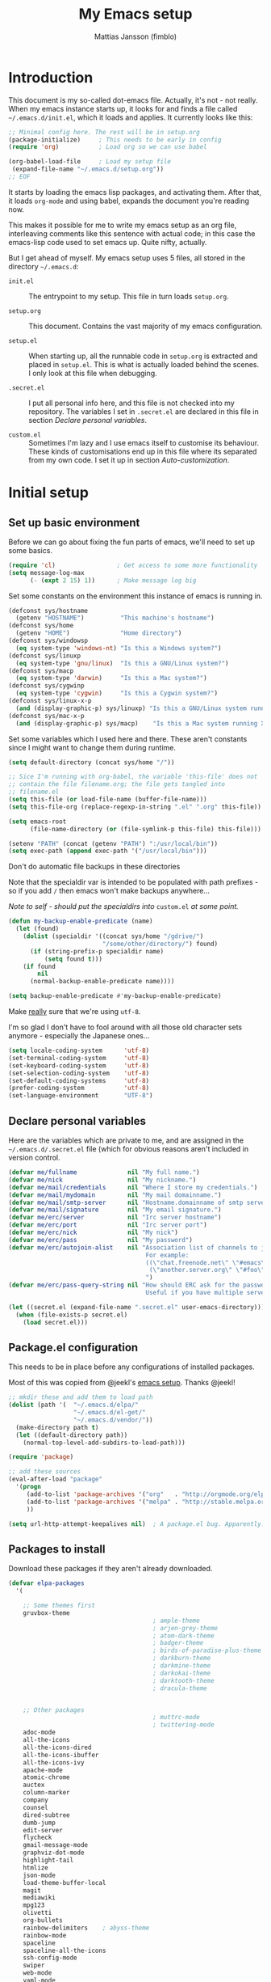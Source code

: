 #+TITLE:      My Emacs setup
#+AUTHOR:     Mattias Jansson (fimblo)
#+EMAIL:      fimblo@yanson.org
#+STARTUP:    fold

#+BEGIN_COMMENT
Not exported

To create a code block structure, C-c C-, will create the following
text and place the cursor after the first statement. Typing '<s'
followed by <tab> should do the same thing, but for some reason it
doesn't work right now.

  #+BEGIN_SRC
  
  #+END_SRC

#+END_COMMENT

* Introduction

This document is my so-called dot-emacs file. Actually, it's not -
not really. When my emacs instance starts up, it looks for and finds
a file called =~/.emacs.d/init.el=, which it loads and applies. It
currently looks like this:

#+BEGIN_SRC emacs-lisp
  ;; Minimal config here. The rest will be in setup.org
  (package-initialize)     ; This needs to be early in config
  (require 'org)           ; Load org so we can use babel

  (org-babel-load-file     ; Load my setup file
   (expand-file-name "~/.emacs.d/setup.org"))
  ;; EOF
#+END_SRC

It starts by loading the emacs lisp packages, and activating
them. After that, it loads =org-mode= and using babel, expands the
document you're reading now.

This makes it possible for me to write my emacs setup as an org
file, interleaving comments like this sentence with actual code; in
this case the emacs-lisp code used to set emacs up. Quite nifty,
actually.

But I get ahead of myself. My emacs setup uses 5 files, all stored
in the directory =~/.emacs.d=:

- =init.el= ::

  The entrypoint to my setup. This file in turn loads =setup.org=.

- =setup.org= ::

  This document. Contains the vast majority of my emacs configuration.

- =setup.el= ::

  When starting up, all the runnable code in =setup.org= is
  extracted and placed in =setup.el=. This is what is actually
  loaded behind the scenes. I only look at this file when debugging.

- =.secret.el= ::

  I put all personal info here, and this file is not checked into my
  repository. The variables I set in =.secret.el= are declared in
  this file in section [[Declare personal variables]].

- =custom.el= ::

  Sometimes I'm lazy and I use emacs itself to customise its
  behaviour. These kinds of customisations end up in this file where
  its separated from my own code. I set it up in section
  [[Auto-customization]].

* Initial setup
** Set up basic environment

Before we can go about fixing the fun parts of emacs, we'll need to
set up some basics.

#+BEGIN_SRC emacs-lisp
  (require 'cl)                 ; Get access to some more functionality
  (setq message-log-max
        (- (expt 2 15) 1))      ; Make message log big
#+END_SRC

Set some constants on the environment this instance of emacs is
running in.

#+BEGIN_SRC emacs-lisp
  (defconst sys/hostname
    (getenv "HOSTNAME")          "This machine's hostname")
  (defconst sys/home
    (getenv "HOME")              "Home directory")
  (defconst sys/windowsp
    (eq system-type 'windows-nt) "Is this a Windows system?")
  (defconst sys/linuxp
    (eq system-type 'gnu/linux)  "Is this a GNU/Linux system?")
  (defconst sys/macp
    (eq system-type 'darwin)     "Is this a Mac system?")
  (defconst sys/cygwinp
    (eq system-type 'cygwin)     "Is this a Cygwin system?")
  (defconst sys/linux-x-p
    (and (display-graphic-p) sys/linuxp) "Is this a GNU/Linux system running X?")
  (defconst sys/mac-x-p
    (and (display-graphic-p) sys/macp)    "Is this a Mac system running X?")
#+END_SRC

Set some variables which I used here and there. These aren't
constants since I might want to change them during runtime.

#+BEGIN_SRC emacs-lisp
  (setq default-directory (concat sys/home "/"))

  ;; Sice I'm running with org-babel, the variable 'this-file' does not
  ;; contain the file filename.org; the file gets tangled into
  ;; filename.el
  (setq this-file (or load-file-name (buffer-file-name)))
  (setq this-file-org (replace-regexp-in-string ".el" ".org" this-file))

  (setq emacs-root
        (file-name-directory (or (file-symlink-p this-file) this-file)))

  (setenv "PATH" (concat (getenv "PATH") ":/usr/local/bin"))
  (setq exec-path (append exec-path '("/usr/local/bin")))
#+END_SRC

Don't do automatic file backups in these directories

Note that the specialdir var is intended to be populated with path
prefixes - so if you add =/= then emacs won't make backups
anywhere...

/Note to self - should put the specialdirs into/ =custom.el= /at some point./

#+BEGIN_SRC emacs-lisp
  (defun my-backup-enable-predicate (name)
    (let (found)
      (dolist (specialdir '((concat sys/home "/gdrive/")
                            "/some/other/directory/") found)
        (if (string-prefix-p specialdir name)
            (setq found t)))
      (if found
          nil
        (normal-backup-enable-predicate name))))

  (setq backup-enable-predicate #'my-backup-enable-predicate)
#+END_SRC

Make _really_ sure that we're using =utf-8=.

I'm so glad I don't have to fool around with all those old
character sets anymore - especially the Japanese ones...

#+BEGIN_SRC emacs-lisp
  (setq locale-coding-system      'utf-8)
  (set-terminal-coding-system     'utf-8)
  (set-keyboard-coding-system     'utf-8)
  (set-selection-coding-system    'utf-8)
  (set-default-coding-systems     'utf-8)
  (prefer-coding-system           'utf-8)
  (set-language-environment       "UTF-8")
#+END_SRC

** Declare personal variables

Here are the variables which are private to me, and are assigned in
the =~/.emacs.d/.secret.el= file (which for obvious reasons aren't
included in version control.

#+BEGIN_SRC emacs-lisp
  (defvar me/fullname              nil "My full name.")
  (defvar me/nick                  nil "My nickname.")
  (defvar me/mail/credentials      nil "Where I store my credentials.")
  (defvar me/mail/mydomain         nil "My mail domainname.")
  (defvar me/mail/smtp-server      nil "Hostname.domainname of smtp server.")
  (defvar me/mail/signature        nil "My email signature.")
  (defvar me/erc/server            nil "Irc server hostname")
  (defvar me/erc/port              nil "Irc server port")
  (defvar me/erc/nick              nil "My nick")
  (defvar me/erc/pass              nil "My password")
  (defvar me/erc/autojoin-alist    nil "Association list of channels to join.
                                        For example:
                                        ((\"chat.freenode.net\" \"#emacs\" \"#cooking\")
                                         (\"another.server.org\" \"#foo\" \"#bar\" \"#baz\"))
                                        ")
  (defvar me/erc/pass-query-string nil "How should ERC ask for the password?
                                        Useful if you have multiple servers to connect to.")

  (let ((secret.el (expand-file-name ".secret.el" user-emacs-directory)))
    (when (file-exists-p secret.el)
      (load secret.el)))
#+END_SRC

** Package.el configuration

This needs to be in place before any configurations of installed packages.

Most of this was copied from @jeekl's [[https://github.com/jeekl/dotfiles/blob/master/emacs.d/emacs.org][emacs setup]]. Thanks @jeekl!

#+BEGIN_SRC emacs-lisp
  ;; mkdir these and add them to load path
  (dolist (path '(  "~/.emacs.d/elpa/"
                    "~/.emacs.d/el-get/"
                    "~/.emacs.d/vendor/"))
    (make-directory path t)
    (let ((default-directory path))
      (normal-top-level-add-subdirs-to-load-path)))

  (require 'package)

  ;; add these sources
  (eval-after-load "package"
    '(progn
       (add-to-list 'package-archives '("org"   . "http://orgmode.org/elpa/"))
       (add-to-list 'package-archives '("melpa" . "http://stable.melpa.org/packages/"))
       ))

  (setq url-http-attempt-keepalives nil)  ; A package.el bug. Apparently.
#+END_SRC

** Packages to install

Download these packages if they aren't already downloaded.

#+BEGIN_SRC emacs-lisp
  (defvar elpa-packages
    '(

      ;; Some themes first
      gruvbox-theme
                                          ; ample-theme
                                          ; arjen-grey-theme
                                          ; atom-dark-theme
                                          ; badger-theme
                                          ; birds-of-paradise-plus-theme
                                          ; darkburn-theme
                                          ; darkmine-theme
                                          ; darkokai-theme
                                          ; darktooth-theme
                                          ; dracula-theme


      ;; Other packages
                                          ; muttrc-mode
                                          ; twittering-mode
      adoc-mode
      all-the-icons
      all-the-icons-dired
      all-the-icons-ibuffer
      all-the-icons-ivy
      apache-mode
      atomic-chrome
      auctex
      column-marker
      company
      counsel
      dired-subtree
      dumb-jump
      edit-server
      flycheck
      gmail-message-mode
      graphviz-dot-mode
      highlight-tail
      htmlize
      json-mode
      load-theme-buffer-local
      magit
      mediawiki
      mpg123
      olivetti
      org-bullets
      rainbow-delimiters    ; abyss-theme
      rainbow-mode
      spaceline
      spaceline-all-the-icons
      ssh-config-mode
      swiper
      web-mode
      yaml-mode
      )
    "These packages are installed if necessary."
    )

  (if (not package-archive-contents)
      (package-refresh-contents))

  (dolist (pkg elpa-packages)
    (when (and (not (package-installed-p pkg))
               (assoc pkg package-archive-contents))
      (package-install pkg)))

  (defun package-list-unaccounted-packages ()
    "Like `package-list-packages', but shows only the packages that
    are installed and are not in `elpa-packages'.  Useful for
    cleaning out unwanted packages."
    (interactive)
    (package-show-package-list
     (remove-if-not (lambda (x) (and (not (memq x elpa-packages))
                                     (not (package-built-in-p x))
                                     (package-installed-p x)))
                    (mapcar 'car package-archive-contents))))
#+END_SRC

** Stand-alone elisp things to load

Sometimes, the emacs modules aren't available on melpa, but I have the
source file. When this happens, I place it in my =elisp/= folder. All
=.el= files are loaded on startup.

#+begin_src emacs-lisp
  (defun load-directory (dir)
    (let ((load-it (lambda (f)
                     (load-file (concat (file-name-as-directory dir) f)))
                   ))
      (mapc load-it (directory-files dir nil "\\.el$"))))
  (load-directory (concat emacs-root "/elisp/"))
#+end_src

** Auto-customization

Move all customization stuff to another file.

#+BEGIN_SRC emacs-lisp
  (setq custom-file "~/.emacs.d/custom.el")
  (load custom-file 'noerror)
#+END_SRC

** Emacs server

The emacs server is useful if you use emacs for many things, and
you want each session to share buffers and state. Startup time is
minimal too.

#+BEGIN_SRC emacs-lisp
  (require 'server)
  (load "server")
  (unless (server-running-p) (server-start))
#+END_SRC

* UI

Setting up the User interface so that it works the way /I/ like it.

** Basic look and feel

Configuration basics.

#+BEGIN_SRC emacs-lisp
  (setq default-major-mode 'org-mode)     ; default mode is org-mode

  (setq fci-rule-column 80)               ; fill column
  (setq inhibit-startup-message t)        ; no startup message
  (setq initial-scratch-message nil)      ; no *scratch* message
  (setq line-number-mode t)               ; show line number
  (setq column-number-mode t)             ; show current column
  (global-font-lock-mode 1)               ; syntax highlightning ON
  (setq transient-mark-mode t)            ; turn on transient-mark-mode
  (setq indicate-buffer-boundaries t)     ; visually show end of buffer
  (setq-default indicate-empty-lines t)   ; be even more obvious about it
  (setq remove-help-window t)             ; kill completion-window when
                                          ; leaving minibuffer
  (setq insert-default-directory t)       ; get default dir in commands
  (setq enable-local-variables t)         ; enables local variables
  (setq compilation-window-height 10)     ; height of compilation window.
  (setq cursor-type 'bar)                 ; make cursor thin
  (tool-bar-mode -1)
  (menu-bar-mode -1)
  (if (boundp 'fringe-mode) (fringe-mode -1))
  (if (boundp 'scroll-bar-mode) (scroll-bar-mode -1))


  ;; Look and feel for all programming modes
  (add-hook 'prog-mode-hook
            (lambda ()
              (fringe-mode '(16 . 16))
              (linum-mode 1)              ; show line number in margin
              (hl-line-mode 1)            ; highlight the current line
              (show-paren-mode t)         ; show matching parens
              )
            )
#+END_SRC

** Changes in default behaviour upon user action

The first section above was how emacs presents things to me. This
section is how it reacts to some of my commands.

#+BEGIN_SRC emacs-lisp
  (setq case-fold-search t)              ; ignore case in searches
  (setq compilation-ask-about-save 0)    ; dont ask to save when compiling
  (setq apropos-do-all t)                ; show all funcs/vars in help
  (put 'downcase-region 'disabled nil)   ; allow downcase-region commands
  (put 'upcase-region 'disabled nil)     ; allow downcase-region commands

  (setq next-line-add-newlines t)        ; C-n at eob opens new lines.
  (setq scroll-step 1)                   ; Moving cursor down at bottom
                                          ; scrolls only a single line
#+END_SRC

Generally, I don't like programs asking me if I /really/ want to do
something I just told it to do. And if it must, I want that
interaction to be as non-intrusive as possible.

#+BEGIN_SRC emacs-lisp
  (defun my-dummy-ring-bell-function () nil)    ; replace beep with visible bell
  (setq ring-bell-function `my-dummy-ring-bell-function)

  (fset 'yes-or-no-p 'y-or-n-p)                 ; y or n instead of yes or no
  (setq confirm-nonexistent-file-or-buffer nil) ; just open new buffers
  (setq kill-buffer-query-functions             ; dont ask to kill live buffers
        (remq 'process-kill-buffer-query-function
              kill-buffer-query-functions))
  (put 'eval-expression 'disabled nil)          ; no confirm on eval-expression

#+END_SRC

** Mouse behaviour

Get the mouse to work in emacs instances running in a terminal, and
other mouse configuration.

#+BEGIN_SRC emacs-lisp
  (xterm-mouse-mode t)                  ; Support mouse in xterms
  (setq mouse-wheel-mode t)             ; support mouse wheel
  (setq mouse-wheel-follow-mouse t)     ; scrolls mouse pointer position, not pointer
#+END_SRC

** Time display

Get emacs to display time and date.

#+BEGIN_SRC emacs-lisp
  (display-time)
  (setq display-time-day-and-date t)
  (setq display-time-24hr-format t)
#+END_SRC

** Indentation

Generally, get emacs to indent in multiples of 2 or 4
spaces. Also - avoid inserting tabs.

#+BEGIN_SRC emacs-lisp
  (setq standard-indent 2)
  (setq-default indent-tabs-mode nil)
  (setq-default tab-width 4)
  (setq tab-width 4)
  (setq-default tab-stop-list
                (mapcar #'(lambda (x) (* x 4))
                        (cdr (reverse
                              (let (value)
                                (dotimes (number 32 value)
                                  (setq value (cons number value))))))))

  (setq perl-continued-brace-offset -2)
  (setq perl-continued-statement-offset 2)
  (setq perl-indent-level 2)
  (setq perl-label-offset -1)
  (setq sh-basic-offset 2)
  (setq sh-indentation 2)
#+END_SRC

** Colours, fonts and stuff

Apparently loading a theme using =load-theme= overlays the new
theme onto whatever was there before. This might be useful at
times, but I find it easier when I get exactly the theme I select.

Anyway, the advice function below makes =load-theme= behave the way I
like.

#+BEGIN_SRC emacs-lisp
  (defadvice load-theme (before clear-previous-themes activate)
    "Clear existing theme settings instead of layering them"
    (mapc #'disable-theme custom-enabled-themes))

                                          ;     (load-theme 'gruvbox)
  (load-theme 'tsdh-dark)
#+END_SRC

For the longest time, I've for some reason enjoyed writing much
more in traditional word processors like Google Docs, Openoffice,
MSWord even if I've been an emacs user for decades. I never really
understood why until I realised that it had to do with the UI. By
changing the font into something with serifs, and writing in the
"middle" of the buffer window, I discovered that writing became
more enjoyable for me in an emacs environment.

The code block below toggles between prose and code mode.

/By the way - to use this without modification you'll need the font
Noto-serif./

#+BEGIN_SRC emacs-lisp
  (setq f/write-state "nowrite")
  (setq f/face-cookie nil)
  (defun write-toggle ()
    "Toggles write-state of current buffer.

     Write-state defaults to nil, but when activated, does the following:
     - Changes the cursor to a short horizontal line
     - Changes the font to Noto Serif
     - Removes hl-line-mode
     - Activates Olivetti-mode

     Toggling again reverts the changes."

    (interactive)
    (if (string= f/write-state "write")
        (progn
          (message "write-state")
          (setq cursor-type 'bar)
          (variable-pitch-mode 0)
          (face-remap-remove-relative f/face-cookie) ; revert to old face
          (hl-line-mode 1)
          (olivetti-mode -1)
          (setq f/write-state "nowrite"))
      (progn
        (message "not write-state")
        (setq cursor-type '(hbar . 2))
        (variable-pitch-mode 1)
        (setq f/face-cookie              ; when changing face, save old
              (face-remap-add-relative   ; face in a cookie.
               'default
               '(:family "Noto Serif")))
        (hl-line-mode -1)
        (olivetti-mode 1)
        (setq f/write-state "write"))))
#+END_SRC

Set the face for comments and for the hl-mode row in prog-modes.

#+BEGIN_SRC emacs-lisp
  (set-face-attribute font-lock-comment-face nil :slant 'italic)

  (eval-after-load "hl-line"
    '(set-face-attribute 'hl-line nil :background "grey10"))
#+END_SRC

Make the fringe the same colour as the main text area.

#+BEGIN_SRC emacs-lisp
  (set-face-attribute 'fringe nil
                      :foreground (face-foreground 'default)
                      :background (face-background 'default))
#+END_SRC

** Icons and modeline

This is just eye-candy for the most part. But icons in dired and a newer modeline just looks nice.

#+BEGIN_SRC emacs-lisp
  ;; First time, run 'M-x all-the-icons-install-fonts' to download the icons
  (require 'all-the-icons)
  (add-hook 'dired-mode-hook 'all-the-icons-dired-mode)

  ;; make modeline a little nicer
  (require 'spaceline-config)

                                          ; for a slightly fancier theme
  (spaceline-all-the-icons-theme)

  ;; for a simpler but nice theme
  ;;(spaceline-emacs-theme)

  ;; add icons to ivy
  (all-the-icons-ivy-setup)
#+END_SRC

** External stuff

How emacs interacts with the world outside of it.

#+BEGIN_SRC emacs-lisp
  (setq tramp-default-method "ssh")
  (setq browse-url-browser-function 'browse-url-chromium)

  ;; If on MacOS
  (if (eq system-type 'darwin)
      (setq browse-url-browser-function 'browse-url-default-macosx-browser)
    )

  ;; Use Emacs built-in lisp ls so dired works on all platforms (bsd, gnu, etc)
  (setq ls-lisp-use-insert-directory-program nil)

  ;; make scripts executable if they aren't already
  (add-hook 'after-save-hook
            'executable-make-buffer-file-executable-if-script-p)
#+END_SRC

** Map Suffixes with modes

Auto-set mode for these file suffixes.

#+BEGIN_SRC emacs-lisp
  (setq auto-mode-alist
        (append
         (list
          '("\\.xml"                . xml-mode             )
          '("\\.pp"                 . puppet-mode          )
          '("\\.html"               . html-mode            )
          '("\\.xsl"                . xml-mode             )
          '("\\.cmd"                . cmd-mode             )
          '("\\.bat"                . cmd-mode             )
          '("\\.wiki"               . wikipedia-mode       )
          '("\\.org.txt"            . org-mode             )
          '("\\.txt"                . indented-text-mode   )
          '("\\.php"                . php-html-helper-mode )
          '("\\.fvwm2rc"            . shell-script-mode    )
          '("tmp/mutt-"             . message-mode         )
          '("\\.org"                . org-mode             )
          '("\\.asciidoc"           . adoc-mode            )
          '("\\.pm"                 . cperl-mode           )
          '("\\.pl"                 . cperl-mode           ))
         auto-mode-alist))

  ;; and ignore these suffixes when expanding
  (setq completion-ignored-extensions
        '(".o" ".elc" ".class" "java~" ".ps" ".abs" ".mx" ".~jv" ))
#+END_SRC

The above works if you only look at the file suffix - but after
loading, emacs will look at the first line of the file (if
appropriate) and see if there is a hashbang specifying an
interpreter. If that interpreter is in =interpreter-mode-alist=, it
will use the mode specified there.

Since =perl-mode= is the default, Perl scripts starting with the
line =#!/bin/bin/perl= will be associated with that despite
the instructions in =auto-mode-alist=, so we need to add the
mapping =(perl . cperl-mode)= in the =interpreter-mode-alist=.

#+BEGIN_SRC emacs-lisp
  (add-to-list 'interpreter-mode-alist '("perl" . cperl-mode))
#+END_SRC

** Em and En-dash

I want to be able to insert the em-dash and the en-dash symbols in my writing.

#+BEGIN_SRC emacs-lisp
  (defun insert-em-dash ()
    "Insert an em-dash"
    (interactive)
    (insert "—"))

  (defun insert-en-dash ()
    "Insert an em-dash"
    (interactive)
    (insert "–"))

#+END_SRC

** Display lambda symbol

In python, emacs-lisp and org-mode, replace all instances of the
string 'lambda' with the character λ.

Not only is this pretty, it saves some space on the screen :)

#+BEGIN_SRC emacs-lisp
  ;; courtesy of stefan monnier on c.l.l
  (defun sm-lambda-mode-hook ()
    (font-lock-add-keywords
     nil `(("\\<lambda\\>"
            (0 (progn (compose-region (match-beginning 0) (match-end 0)
                                      ,(make-char 'greek-iso8859-7 107))
                      nil))))))
  (add-hook 'python-mode-hook 'sm-lambda-mode-hook)
  (add-hook 'emacs-lisp-mode-hook 'sm-lambda-mode-hook)
  (add-hook 'org-mode-hook 'sm-lambda-mode-hook)
#+END_SRC

* Modes - Emacs behaviour

** Atomic-chrome

A nifty tool which enables me to edit text areas in google chrome
inside of an emacs frame. To get this to work, make sure you
install [[https://chrome.google.com/webstore/detail/atomic-chrome/lhaoghhllmiaaagaffababmkdllgfcmc][the Atomic-chrome extension]] for Google chrome. Apparently
there's another extension you could use for firefox too.

#+BEGIN_SRC emacs-lisp
  (require 'atomic-chrome)
  (atomic-chrome-start-server)
  (setq atomic-chrome-buffer-open-style 'frame)
  (setq atomic-chrome-extension-type-list '(atomic-chrome))
  ;;(setq atomic-chrome-default-major-mode 'markdown-mode)
#+END_SRC

** Comint-mode

=Comint-mode= is essential for emacs to interact with another
process - like the shell, or a database user interface (sqsh, isql,
etc).

#+BEGIN_SRC emacs-lisp
  (ansi-color-for-comint-mode-on)         ; interpret and use ansi color codes in shell output windows
  (custom-set-variables
   '(comint-scroll-to-bottom-on-input t)  ; always insert at the bottom
   '(comint-scroll-to-bottom-on-output t) ; always add output at the bottom
   '(comint-scroll-show-maximum-output t) ; scroll to show max possible output
   '(comint-completion-autolist t)        ; show completion list when ambiguous
   '(comint-input-ignoredups t)           ; no duplicates in command history
   '(comint-completion-addsuffix t)       ; insert space/slash after file completion
   )
#+END_SRC

** Company

This is my initial setup of company-mode, which lets me get a nice
auto-completion thing going when writing code.

#+BEGIN_SRC emacs-lisp
  (add-hook 'after-init-hook 'global-company-mode)

  (setq company-idle-delay 0)            ; no delay when proposing suggestions
  (setq company-minimum-prefix-length 2) ; two characters before suggesting
  (setq company-selection-wrap-around t) ; make suggestion list a ring

  (require 'color)

  (let ((bg (face-attribute 'default :background)))
    (custom-set-faces
     `(company-tooltip ((t (:inherit default :background ,(color-lighten-name bg 2)))))
     `(company-scrollbar-bg ((t (:background ,(color-lighten-name bg 10)))))
     `(company-scrollbar-fg ((t (:background ,(color-lighten-name bg 5)))))
     `(company-tooltip-selection ((t (:inherit font-lock-function-name-face))))
     `(company-tooltip-common ((t (:inherit font-lock-constant-face))))))
#+END_SRC

** CUA-mode

Cua-mode is normally used to make emacs act more like Windows
(control-c to copy, etc). I use a subset so that I can use
Cua-mode's nice rectangle functions in addition to the normal ones.

Cua's global-mark is really cool. This is what it says in the manual:

#+BEGIN_QUOTE
CUA mode also has a global mark feature which allows easy moving and
copying of text between buffers. Use C-S-<SPC> to toggle the global
mark on and off. When the global mark is on, all text that you kill or
copy is automatically inserted at the global mark, and text you type
is inserted at the global mark rather than at the current position.
#+END_QUOTE

Really useful for copying text from one buffer to another.

#+BEGIN_SRC emacs-lisp
  (cua-mode t)
  (setq cua-enable-cua-keys nil)               ; go with cua, but without c-x/v/c et al
  (setq shift-select-mode nil)                 ; do not select text when moving with shift.
  (setq cua-delete-selection nil)              ; dont kill selections on keypress
  (setq cua-enable-cursor-indications t)       ; customize cursor color

  (setq cua-normal-cursor-color "white")
  ;; if Buffer is...
  ;;(setq cua-normal-cursor-color "#15FF00")     ; R/W, then cursor is green
  ;;(setq cua-read-only-cursor-color "purple1")  ; R/O, then cursor is purple
  ;;(setq cua-overwrite-cursor-color "red")      ; in Overwrite mode, cursor is red
  ;;(setq cua-global-mark-cursor-color "yellow") ; in Global mark mode, cursor is yellow
#+END_SRC

** Dired-mode
*** Order to display files

In dired-mode, show directories first, then regular files. Dotfiles
before non-dotfiles. Also, open dired-mode in the simple
view. Toggle between simple and detailed view using =(=.

#+BEGIN_SRC emacs-lisp
  (setq dired-listing-switches "-aFhlv --group-directories-first")
  (add-hook 'dired-mode-hook
            (lambda () (dired-hide-details-mode 1)))
#+END_SRC

This function makes it easy to toggle between showing dotfiles and
hiding them. I bound it in a section a bit further below to =.=.

#+BEGIN_SRC emacs-lisp
  (defvar f/dired-dotfiles-shown t "helper var for dired-dotfiles-toggle function." )
  (defun dired-dotfiles-toggle ()
    "Toggle for displaying or hiding hidden files."

    (interactive)
    (setq f/dired-dotfiles-shown
          (if f/dired-dotfiles-shown
              (progn
                (dired-sort-other "-Fhlv --group-directories-first")
                nil)
            (progn
              (dired-sort-other "-aFhlv --group-directories-first")
              t)
            )
          )
    )
#+END_SRC

*** Wdired modifications

Enable changing permissions and creating directories using a =/= in
the filename in writable dired-mode (wdired).

By the way, use =C-x C-q= to enter wdired, and =C-c C-c= to exit.

#+BEGIN_SRC emacs-lisp
  (setq wdired-allow-to-change-permissions t)
  (setq wdired-create-parent-directories t)
#+END_SRC

*** Dired keybindings

When your cursor is on a directory and you press =i=,
=dired-maybe-insert-subdir= is called. It adds the subdirectory at
the bottom of the buffer. Though this is useful, Dired-subtree is
better - it adds the subdir directly under the dir you opened,
indented a bit.

Use =<tab>= to expand a dir, and =<tab>= again to close it. If
you've moved your cursor into the contents of the dir, then
=shift-tab= will close it for you.

#+BEGIN_SRC emacs-lisp
  (eval-after-load "dired"
    '(progn
       (define-key dired-mode-map (kbd "<tab>") 'dired-subtree-toggle)
       (define-key dired-mode-map (kbd "<backtab>") 'dired-subtree-remove)
       (define-key dired-mode-map (kbd ".") 'dired-dotfiles-toggle)
       )
    )
#+END_SRC

** Erc-mode

I don't use IRC as much nowadays, but used this config when I did.

#+BEGIN_SRC emacs-lisp
  ;; set a max-size to a irc buffer...
  (setq erc-max-buffer-size 20000)

  ;; Make erc prompt show channelname.
  (setq erc-prompt
        (lambda ()
          (if (and (boundp 'erc-default-recipients) (erc-default-target))
              (erc-propertize (concat (erc-default-target) ">")
                              'read-only t 'rear-nonsticky t 'front-nonsticky t)
            (erc-propertize (concat "ERC>")
                            'read-only t 'rear-nonsticky t 'front-nonsticky t))))

  (defun start-irc ()
    "Connect to IRC."
    (interactive)
    (require 'erc)
    (erc-ssl
     :server me/erc/server
     :port me/erc/port
     :nick me/erc/nick
     :password me/erc/pass ; (read-passwd me/erc/pass-query-string)
     :full-name me/fullname)
    (setq erc-autojoin-channels-alist me/erc/autojoin-alist)
    )
#+END_SRC

** Flycheck

I've been using =flymake= for decades, but this one seems
better. It's smarter about where it shows the errors/warnings for
one, and feels faster than =flymake=.

When troubleshooting =flycheck=, =flycheck-verify-setup= is a useful
command.

*** Basic configuration
#+BEGIN_SRC emacs-lisp
  (add-hook 'after-init-hook #'global-flycheck-mode)
#+END_SRC

*** Flycheck for Perl
Dependencies: =Perl::Critic::= (cpan)

#+BEGIN_SRC emacs-lisp
  (setq flycheck-perl-include-path '("." "lib") )

  ;; Perl critic levels of severity:
  ;; 1 - brutal
  ;; 2 - cruel
  ;; 3 - harsh
  ;; 4 - stern
  ;; 5 - gentle
  (setq flycheck-perlcritic-severity 5)
#+END_SRC

*** Flycheck for emacs-lisp
Dependencies: None

#+BEGIN_SRC emacs-lisp
  (setq-default flycheck-emacs-lisp-load-path 'inherit) ; use load-path's path for flycheck

  ;; Get rid of annoying checkdoc warnings
  (with-eval-after-load 'flycheck
    (setq-default flycheck-disabled-checkers '(emacs-lisp-checkdoc)))
#+END_SRC

*** Flycheck for bash
Dependencies: =shellcheck= (homebrew, apt, etc)

#+BEGIN_SRC emacs-lisp
  (add-hook 'sh-mode-hook 'flycheck-mode)
#+END_SRC

** Flyspell-mode

Spell-checker for emacs.

#+BEGIN_SRC emacs-lisp
  (setq ispell-program-name "aspell")
  (setq flyspell-mark-duplications-flag nil)
  (setq flyspell-consider-dash-as-word-delimiter-flag t)
#+END_SRC

** Ibuffer-mode

A nice list-buffer replacement.

#+BEGIN_SRC emacs-lisp
  (require 'ibuffer)

  ;; Don't show empty filter groups - they clutter the buffer
  (setq ibuffer-show-empty-filter-groups nil)

  (setq ibuffer-saved-filter-groups
        (quote (("default"
                 ("Dired"
                  (and (mode . dired-mode)
                       (not (filename . "ssh:"))))

                 ("Remote" (filename . "ssh:"))

                 ("Projects"
                  (and (filename . "wc/")
                       (not (or (name . "magit-diff:")
                                (name . "magit-process:")
                                (name . "magit:")
                                (mode . magit-mode)))))
                 ("Dropbox" (filename . "Dropbox/"))
                 ("Shell" (or (mode . term-mode)
                              (mode . eshell-mode)))
                 ("Org" (mode . org-mode))
                 ("Emacs lisp" (mode . emacs-lisp-mode))
                 ("Perl" (or
                          (mode . cperl-mode)
                          (mode . perl-mode)))
                 ("Mail" (or
                          (mode . message-mode)
                          (mode . mail-mode)
                          (mode . mutt-mode)))
                 ("Magit"
                  (or (name . "magit-diff:")
                      (name . "magit-process:")
                      (name . "magit:")
                      (mode . magit-mode))
                  )))))

  (add-hook 'ibuffer-mode-hook
            (lambda ()
              (ibuffer-switch-to-saved-filter-groups "default")))
  (setq ibuffer-default-sorting-mode 'major-mode)
#+END_SRC

** Longlines-mode

#+BEGIN_SRC emacs-lisp
  (add-hook 'longlines-mode-hook
            (lambda()
              (auto-fill-mode -1)
              (longlines-show-hard-newlines)))
#+END_SRC

** Swiper, Ivy and Counsel

For about six months, I tried Ido-mode and icomplete-mode, and
somehow they often made me feel more frustrated than helped. I was
introduced to Swiper and friends at an emacs-meetup, and will give
it a try for a while.

#+BEGIN_SRC emacs-lisp
  (ivy-mode 1)
  (setq ivy-use-virtual-buffers t)
  (setq enable-recursive-minibuffers t)
  (global-set-key (kbd "C-S-s") 'swiper)
  (global-set-key (kbd "C-c C-r") 'ivy-resume)
  (global-set-key (kbd "<f6>") 'ivy-resume)
  (global-set-key (kbd "M-x") 'counsel-M-x)
  (global-set-key (kbd "C-x C-f") 'counsel-find-file)
  (global-set-key (kbd "<f1> f") 'counsel-describe-function)
  (global-set-key (kbd "<f1> v") 'counsel-describe-variable)
  (global-set-key (kbd "<f1> l") 'counsel-find-library)
  (global-set-key (kbd "<f2> i") 'counsel-info-lookup-symbol)
  (global-set-key (kbd "<f2> u") 'counsel-unicode-char)
  (global-set-key (kbd "C-c g") 'counsel-git)
  (global-set-key (kbd "C-c j") 'counsel-git-grep)
  (define-key minibuffer-local-map (kbd "C-r") 'counsel-minibuffer-history)
                                          ;(global-set-key (kbd "C-x l") 'counsel-locate)
                                          ;(global-set-key (kbd "C-c k") 'counsel-ag)
#+END_SRC

** Visual-line-mode

Make it easy to set margin on visual-line-mode regardless of frame
size.

#+BEGIN_SRC emacs-lisp
  (defvar visual-wrap-column nil)

  (defun set-visual-wrap-column (new-wrap-column &optional buffer)
    "Force visual line wrap at NEW-WRAP-COLUMN in BUFFER (defaults
       to current buffer) by setting the right-hand margin on every
       window that displays BUFFER.  A value of NIL or 0 for
       NEW-WRAP-COLUMN disables this behavior."
    (interactive (list (read-number "New visual wrap column, 0 to disable: "
                                    (or visual-wrap-column fill-column 0))))
    (if (and (numberp new-wrap-column)
             (zerop new-wrap-column))
        (setq new-wrap-column nil))
    (with-current-buffer (or buffer (current-buffer))
      (visual-line-mode t)
      (set (make-local-variable 'visual-wrap-column) new-wrap-column)
      (add-hook 'window-configuration-change-hook 'update-visual-wrap-column nil t)
      (let ((windows (get-buffer-window-list)))
        (while windows
          (when (window-live-p (car windows))
            (with-selected-window (car windows)
              (update-visual-wrap-column)))
          (setq windows (cdr windows))))))

  (defun update-visual-wrap-column ()
    (if (not visual-wrap-column)
        (set-window-margins nil nil)
      (let* ((current-margins (window-margins))
             (right-margin (or (cdr current-margins) 0))
             (current-width (window-width))
             (current-available (+ current-width right-margin)))
        (if (<= current-available visual-wrap-column)
            (set-window-margins nil (car current-margins))
          (set-window-margins nil (car current-margins)
                              (- current-available visual-wrap-column))))))
#+END_SRC

* Modes - Language specific
** Mail and Mutt mode
*** Basics

First some settings to get mail to work.

#+BEGIN_SRC emacs-lisp

  (require 'smtpmail)
  (require 'starttls)

  ;;(setq smtpmail-auth-credentials '(("smtp.gmail.com" 25 "USERNAME" "PASSWORD")))
  ;;(setq smtpmail-debug-info t)
  (setq message-send-mail-function 'smtpmail-send-it)
  (setq send-mail-function 'smtpmail-send-it)
  (setq smtpmail-debug-info t)
  (setq mail-host-address me/mail/mydomain)
  (setq smtpmail-local-domain me/mail/mydomain)
  (setq smtpmail-sendto-domain me/mail/mydomain)
  (setq smtpmail-smtp-server me/mail/smtp-server)
  (setq smtpmail-auth-credentials me/mail/credentials)
  (setq smtpmail-smtp-service 587)
  (setq smtpmail-warn-about-unknown-extensions t)
  (setq starttls-extra-arguments nil)
  (setq starttls-use-gnutls t)
  (setq user-full-name me/fullname)
  (setq mail-default-headers
        (concat
         "CC:\n"
         "BCC:\n"
         "X-RefLink: http://tinyurl.com/bprfeg\n"
         "User-Agent: " (mapconcat 'identity (subseq (split-string (emacs-version) " ") 0 3) " ") "\n"
         ))
  (setq mail-signature me/mail/signature)
#+END_SRC

*** Good to know

Oh and before I forget - when I flub my password, use the following
to drop all credentials.

#+BEGIN_SRC
        M-x auth-source-forget-all-cached
#+END_SRC

*** Mail hook

A hook to set things up nicely for mutt.

#+BEGIN_SRC emacs-lisp
  (defun my-mutt-mode-hook ()
    (visual-line-mode)
    (orgstruct-mode)
    )
  (add-hook 'message-mode-hook 'my-mutt-mode-hook)

  (add-hook 'mail-mode-hook
            '(lambda ()
               (define-key mail-mode-map "\C-c\C-w" 'message-replace-sig)
               ))
#+END_SRC

** Adoc-mode-hook

For reading asciidoc files.

#+BEGIN_SRC emacs-lisp
  (add-hook 'adoc-mode-hook
            (lambda()
              (auto-fill-mode -1)
              (visual-line-mode)))
#+END_SRC

** Python-mode

#+BEGIN_SRC emacs-lisp
  (add-hook 'python-mode-hook
            (lambda()
              (cond ((eq buffer-file-number nil)
                     (progn (interactive)
                            (goto-line 1)
                            (insert "#!/usr/bin/env python\n")
                            (insert "# -*- tab-width: 4 -*-\n")
                            )))))

#+END_SRC

** DNS-mode

A decade or so ago, I manually edited dns zone files a lot, and I
made frequent use of the $INCLUDE directive - meaning most dns zone
files didn't have a SOA post to increment. This resulted in an
error when saving.

I wrote this piece of advice to avoid this problem.

#+BEGIN_SRC emacs-lisp
  (defadvice dns-mode-soa-maybe-increment-serial (before maybe-set-increment)
    "if there is a dns soa post, increment it. Otherwise, just save"
    (save-excursion
      (beginning-of-buffer)
      (message "dns-mode-soa-auto-increment-serial %s"
               (setq dns-mode-soa-auto-increment-serial
                     (and (search-forward-regexp "IN[ ''\t'']+SOA" nil t)
                          (not (search-forward-regexp "@SERIAL@" nil t)))
                     )
               )
      )
    )

  (ad-activate 'dns-mode-soa-maybe-increment-serial)
#+END_SRC

** Org-mode

I love org-mode, even if I only use a fraction of its capabilities.

Some commands I keep on forgetting how to use:

- =(org-insert-structure-template)= ::

  Insert structure block with shortcut C-c C-, (like code, comment,
  etc). If region is selected, the structure will wrap around it.

- =(org-edit-special)= ::

  If in a structure block, C-c C-' spawns a separate window for
  editing the contents of the block. If code structure block, will set
  the right major mode. Exit using the same C-c C-' key sequence.

#+BEGIN_SRC emacs-lisp
  ;; Basic config of Org
  (require 'org-install)
  (setq org-startup-indented t)
  (setq org-log-done 'time)

  (add-hook 'org-mode-hook
            (lambda ()
              (visual-line-mode)
              (flyspell-mode)
              (org-bullets-mode)
              (auto-fill-mode -1)))

  ;; My notes
  (setq org-directory (concat sys/home "/notes/"))
  (make-directory org-directory 1)
  (setq org-default-notes-file (concat org-directory "/notes.org"))

  ;; Editing code in Org
  (setq org-edit-src-content-indentation 2)
  (setq org-src-fontify-natively t)
  (setq org-src-tab-acts-natively t)

  ;; (setq org-fontify-whole-heading-line t)
  ;; (defun org-font-lock-ensure ()  ; This is apparently a bugfix. (?)
  ;;   (font-lock-fontify-buffer))
#+END_SRC

Change how Org shows bullets - nice UTF-8 bullets instead of stars.

#+BEGIN_SRC emacs-lisp
  (setq org-hide-leading-stars t)           ; remove leading stars in org-mode
  (setq org-bullets t)                      ; activate said pretty bullets
  (setq org-bullets-bullet-list '("◉" "○")) ; make bullets prettier
#+END_SRC

Make the org-blocks (the code where the emacs-lisp is) a darker colour
than the default.

#+BEGIN_SRC emacs-lisp
  (set-face-attribute 'org-block-begin-line nil :background "grey10")
  (set-face-attribute 'org-block nil :background "grey16")
  (set-face-attribute 'org-block-end-line nil :background "grey10")
#+END_SRC

** Java-mode

#+BEGIN_SRC emacs-lisp
  (defun my-java-mode-hook ()
    (c-add-style
     "my-java"
     '("java"
       (c-basic-offset . 2)))
    (c-set-style "my-java"))
  (add-hook 'java-mode-hook 'my-java-mode-hook)
#+END_SRC

** Cperl-mode
*** Some hairy cperl settings

Cperl-mode has more useful features than plain Perl-mode. Since
Perl-mode is autoloaded when opening files with perl suffixes, we
begin below by replacing perl-mode with cperl-mode.

I mentioned lots of useful features right? To turn most of them on,
set =cperl-hairy= to =t=. But this turns _all_ of the bells and
whistles on, so instead I activate only the stuff I want.

- =cperl-electric-parens= ::

  Setting this to =t=, I get auto-complete of the following paired
  symbols: =({[]})= and in special cases, like in the following code,
  the =<>= too.

- =cperl-electric-keywords= ::

  If set to =t= some keywords get auto-expanded. E.g. =if=, =while=,
  =for=, =unless=, =until=.

- =cperl-electric-linefeed= ::

  If set to =t=, hitting =C-j= inside of, say, the inner
  conditional parens will place the cursor inside the curly
  brackets with the right indentation.

  #+BEGIN_SRC emacs-lisp
    (defalias 'perl-mode 'cperl-mode)
    ;;(setq cperl-hairy t)
    (setq cperl-electric-parens t)
    (setq cperl-electric-keywords t)
    (setq cperl-electric-linefeed t)
  #+END_SRC

*** Cperl-hooks

Next, a cperl hook to set some stuff up.

- The first one is a keybinding which inserts a fat comma on
  =M-,=.

- +The second autoloads =flymake-mode= when cperl is loaded.+ I'm
  giving flycheck a chance for a while...

- Lastly, =cperl-mode= has quite aggressive syntax-highlighting,
  and its face for arrays and hashes are kind of ugly. Here I
  change it so it's slanted, unbolded and coloured.

#+BEGIN_SRC emacs-lisp
  (add-hook 'cperl-mode-hook
            (lambda () (progn
                         (local-set-key (kbd "M-,") 'insert-fat-comma)
                         ;;(flymake-mode)
                         (flycheck-mode)

                         (set-face-italic 'cperl-array-face t)
                         (set-face-bold 'cperl-array-face nil)
                         (set-face-foreground 'cperl-array-face "yellow")
                         (set-face-background 'cperl-array-face nil)
                         (set-face-italic 'cperl-hash-face t)
                         (set-face-bold 'cperl-hash-face nil)
                         (set-face-foreground 'cperl-hash-face "red")
                         (set-face-background 'cperl-hash-face nil)
                         )
              )
            )
#+END_SRC

** For Typescript

Some very basic config for Typescript.

#+BEGIN_SRC emacs-lisp
  (require 'web-mode)

  (add-to-list 'auto-mode-alist '("\\.tsx\\'" . web-mode))
  (add-hook 'web-mode-hook
            (lambda ()
              (when (string-equal "tsx" (file-name-extension buffer-file-name))
                (setup-tide-mode))))

#+END_SRC

** Other languages/types of text

Finally, a bunch of small hooks for various modes.

#+BEGIN_SRC emacs-lisp
  (add-hook 'css-mode-hook 'hexcolour-add-to-font-lock)
  (add-hook 'html-helper-mode-hook 'hexcolour-add-to-font-lock)
  (add-hook 'html-mode-hook 'hexcolour-add-to-font-lock)
  (add-hook 'text-mode-hook 'visual-line-mode)
#+END_SRC

* Interactive functions

Here's a bunch of functions, some of them written by me, most by
other people.

** Set frame title bar

Create a reasonable titlebar for emacs, which works on both windows
and unix. Note: assumes =HOSTNAME= is exported.

#+BEGIN_SRC emacs-lisp
  (defun create_title_format (user host)
    "Creates a window title string which works for both win and unix"
    (interactive)
    (list (getenv user) "@" (getenv host) ":"
          '(:eval
            (if buffer-file-name
                (replace-regexp-in-string
                 sys/home
                 "~"
                 (buffer-file-name))
              (buffer-name))))
    )

  ;; Set window and icon title.
  (if (eq system-type 'windows-nt)
      (setq frame-title-format (create_title_format "USERNAME" "COMPUTERNAME"))
    (setq frame-title-format (create_title_format "USER" "HOSTNAME")))
#+END_SRC

** Buffer navigation functions

This function has been really useful for me, since I often find
myself wanting to jot something down in some trash buffer.

#+BEGIN_SRC emacs-lisp
  (defun switch-to-scratch ()
    "Switch to scratch buffer. Create one in `emacs-lisp-mode' if not exists."
    (interactive)
    (let ((previous (get-buffer "*scratch*")))
      (switch-to-buffer "*scratch*")
      ;; don't change current mode
      (unless previous (emacs-lisp-mode))))
#+END_SRC

Until lately, my emacs configuration was in
=~/.emacs-stuff/dot.emacs.el= which I symlinked to from
=~/.emacs.el=. Up until then (1992-2018), this function pointed at
this file, which was opened upon invocation.  Since switching to
[[https://justin.abrah.ms/emacs/literate_programming.html][literal]] emacs configuration using =org-babel=, I've modified it a
bit so that it opens =~/.emacs.d= and moves the pointer to
=setup.org=, which I open most often.

The function name isn't really correct anymore since it actually
doesn't open the file, but call me melodramatic - this name reminds
me of those other times. :)

#+BEGIN_SRC emacs-lisp
  (defun open-dot-emacs ()
    "Opens my main emacs configuration file."
    (interactive)
    (find-file emacs-root)
    (end-of-buffer)
    (search-backward (concat (file-name-base this-file-org)
                             (file-name-extension this-file-org t)))
    )
#+END_SRC

Ansi-term, when invoked, normally starts by asking which shell I
want. Since I go with =/bin/bash=, and I can have multiple
ansi-term sessions running simultaneously on different machines or
for different purposes, I replaced the query for what shell I want
with a name for the ansi-term buffer.

#+BEGIN_SRC emacs-lisp
  (defun my-ansi-term()
    "Starts an ansi-term with optional buffer name"

    (interactive)
    (let (string)
      (setq string
            (read-from-minibuffer
             "Enter terminal buffer name: "
             "ansi-term"))
      (ansi-term "/bin/bash" string)
      )
    )
#+END_SRC

** DNS-related functions

The functions generate-ptr-records and sort-A-records were really
useful for me back when I managed Spotify's DNS manually in the
bad-old-days (which were in fact really good old days despite
having to deal with our chaos that was DNS :))

#+BEGIN_SRC emacs-lisp
  (defun generate-ptr-records (start-pos end-pos)
    "Finds DNS A-records in region, and for each one, creates a PTR
     record in a temporary buffer.

     The PTR posts are sorted into sections by domainname.

     If no region was set, finds all A-records from point to end of
     buffer."

    (interactive "r")
    (let (origin            ; to make the hostname a fqdn
          rgx               ; ugly regex matching an A-record

          hostname          ; one hostname
          ip                ; one IPv4 address
          oct-list          ; each IPv4 octet in a list
          first-octets      ; 'aaa.bbb.ccc'
          last-octet        ; 'ddd'
          comment           ; optional comment, if any

          ptr-rec           ; one generated PTR record
          list-of-ptr-recs  ; PTR records with first 3 octets in common
          ptr-hash          ; key first 3 octets, value list-of-ptr-recs
          )

      ;; if no region was set, work from point to end-of-buffer.
      (setq end-pos (if (= (point) (mark)) (end-of-buffer)))

      ;; Bring point to beginning of region if selection was made from
      ;; upper part of the buffer to the end.
      (if (> (point) (mark)) (exchange-point-and-mark))

      ;; Pads string to three chars
      (defun pad-octet (octet)
        (if (= (length octet) 3)
            octet
          (pad-octet (concat octet " "))))

      ;; Read Origin from minibuffer
      (setq origin
            (read-from-minibuffer
             "Enter $ORIGIN: "
             (chomp (shell-command-to-string (concat "hostname -d")))))
      (setq origin (if (string= (substring origin -1) ".") ; make fqdn
                       origin                              ; if not fqdn
                     (concat origin ".")))

      ;; Regexp matching an A-record with optional comment
      (setq rgx
            (concat
             ;; hostname part
             "^\\([[:alnum:]\.-]+\\)"
             ".*?"

             ;; followed by A
             "[ ''\t'']A[ ''\t'']+"
             ".*?"

             ;; followed by (very) loose definition of an ip address
             "\\([[:digit:]]+\.[[:digit:]]+\.[[:digit:]]+\.[[:digit:]]+\\)"

             ;; followed by an optional comment
             ".*?\\(;.*?\\)?$"))

      ;; Walk through region, picking up all A-records and putting them
      ;; into a hash, using first three octets as key
      (setq ptr-hash (make-hash-table :test 'equal))
      (while (search-forward-regexp rgx end-pos 1)
        (setq hostname (match-string 1))
        (setq ip (match-string 2))
        (setq comment (if (null (match-string 3)) "" (match-string 3)))

        (setq oct-list (split-string ip "\\."))
        (setq first-octets (mapconcat
                            (lambda (x) x)
                            (nreverse (cons "IN-ADDR.ARPA." (butlast oct-list 1)))
                            "."))
        (setq last-octet (nth 3 oct-list))

        ;; create a PTR record
        (setq ptr-rec (concat (pad-octet last-octet)
                              "  IN  PTR  "
                              hostname "." origin
                              " " comment))

        ;; put the PTR record into the correct list
        (setq list-of-ptr-recs (gethash first-octets ptr-hash))
        (setq list-of-ptr-recs
              (if (null list-of-ptr-recs)
                  (list ptr-rec)
                (cons ptr-rec list-of-ptr-recs)))

        ;; put the list
        (puthash first-octets list-of-ptr-recs ptr-hash)
        )

      (with-output-to-temp-buffer "ptr-records"
        (maphash
         (lambda (k v)
           (princ (format "\n$ORIGIN %s\n" k))
           (setq v (sort v (lambda (a b)
                             (< (string-to-number (car (split-string a " ")))
                                (string-to-number (car (split-string b " ")))))))
           (while (not (null v))
             (princ (format "%s\n" (pop v)))
             )
           )
         ptr-hash)
        )
      )
    )

  (defun sort-A-records (start-pos end-pos)
    "Given a DNS buffer containing a bunch of A-records, this
  function finds all records inside a region and sorts them by ip
  address. The output is placed in a temporary buffer called
  'sorted-ips'.

  Todo someday: support the GENERATE directive"
    (interactive "r")

    ;; --------------------------------------------------
    ;; Helper functions
    (defun eq-octet (a b index)
      (= (string-to-number (nth index a))
         (string-to-number (nth index b))))

    (defun lt-octet (a b index)
      (< (string-to-number (nth index a))
         (string-to-number (nth index b))))

    (defun sort-hash-by-ip (hashtable)
      (let (mylist)
        (setq mylist         ;; Create a list of ip-hostname pairs
              (let (mylist)
                (maphash
                 (lambda (kk vv)
                   (setq mylist (cons (list kk vv) mylist))) hashtable)
                mylist
                ))
        (sort mylist         ;; sort them by ip
              (lambda (y z)
                (setq y (split-string  (car y) "\\."))
                (setq z (split-string  (car z) "\\."))

                (if (eq-octet y z 0)
                    (if (eq-octet y z 1)
                        (if (eq-octet y z 2)
                            (lt-octet y z 3)
                          (lt-octet y z 2))
                      (lt-octet y z 1))
                  (lt-octet y z 0))
                )
              )
        )
      )

    ;; --------------------------------------------------
    ;; Main body starts here
    (let (iphash)
      ;; create hash
      (setq iphash (make-hash-table :test 'equal))

      ;; if no region selected, just grab all A-records from point.
      (setq end-pos (if (= (point) (mark)) (end-of-buffer)))
      (if (> (point) (mark)) (exchange-point-and-mark))

      (while (search-forward-regexp
              "^\\([[:alnum:]\.-]+\\).*?[ ''\t'']A[ ''\t'']+.*?\\([[:digit:]]+\.[[:digit:]]+\.[[:digit:]]+\.[[:digit:]]+\\)" end-pos 1)
        (puthash (match-string 2) (match-string 1) iphash)
        )

      (with-output-to-temp-buffer "sorted-ips"
        (let (item mylist)
          (setq mylist (sort-hash-by-ip iphash))
          (while (setq item (pop mylist))
            (princ (format "%s\t%s\n" (car item) (cadr item)))
            )
          )
        )
      )
    )
#+END_SRC

** Mail helper functions

Gmail messed everything up.

Prior to 2009, I had my own mail server, synced all my mail to my
local machine using offlineimap. I read email using mutt-ng and
composed email in emacs. Often, I also sent email directly from
emacs.

This worked flawlessly for me - I configured everything just the
way I wanted it, and it was sweeeet. Mass mailing a long list of
people with payloads which were all slightly different? No
problem. Using GPG for people who understood what it was, but not
others? Simple. Emailing someone a IRC transcript or code with just
a few keystrokes? Wonderfully quick.

Then came Gmail. With lots of storage. And a powerful search
engine. And how they /almost/ email threads to work quite well (but
not as well as in mutt). And how they used some vim and emacs
navigation keybindings. And all of this without having to worry
about maintaining my mail server...

Ultimately, I couldn't resist the change. I moved everything to
Google, and though I'm still concerned about my privacy,
convenience is.. well, convenient.

So.

These functions are from before 2009, and I'm not 100% sure that
bitrot hasn't set in.

#+BEGIN_SRC emacs-lisp
  (defun random-quote ()
    "Gets a random quote"
    (load "fimblo-quotes" nil t)
    (aref fimblo-quotes
          (random (- (length fimblo-quotes) 1)))
    )

  (defun generate-sig ()
    (with-temp-buffer
      (insert (random-quote))
      (goto-char (point-min))
      (fill-paragraph)
      (insert (concat
               mail-signature
               "\n\n"))
      (goto-char (point-min))
      ;;   (while (re-search-forward "^" nil t) (replace-match "  "))
      ;;   (goto-char (point-min))
      ;;   (insert "\n-- \n")
      (buffer-string)
      )
    )

  (defun kill-signature ()
    "Delete current sig"
    (interactive)
    (end-of-buffer)
    (if (search-backward-regexp "^-- $" nil t )
        (progn
          (beginning-of-line)
          (setq start (point))
          (end-of-buffer)
          (delete-region start (point))))
    )

  (defun message-replace-sig ()
    "Replaces signature with new sig"
    (interactive)
    (kill-signature)
    (end-of-buffer)
    (delete-char -1)
    (insert (generate-sig))
    )

  (defun kill-to-signature ()
    "Delete all text between text and signature."
    (interactive)
    (setq start (point))
    (end-of-buffer)
    (search-backward-regexp "^-- $" nil 1)
    (previous-line)
    (setq end (point))
    (delete-region start end)
    (recenter-top-bottom)
    (insert "\n\n\n")
    (previous-line 2)
    )

  (defun mail-snip (b e summ)
    "remove selected lines, and replace it with [snip:summary (n lines)]"
    (interactive "r\nsSummary: ")
    (let ((n (count-lines b e)))
      (delete-region b e)
      (insert (format "\n[snip%s (%d line%s)]\n\n"
                      (if (= 0 (length summ)) "" (concat ": " summ))
                      n
                      (if (= 1 n) "" "s")))))
#+END_SRC

** Simple text manipulation

A bunch of small functions which help me modify text in different
ways.

#+BEGIN_SRC emacs-lisp

  (defun insert-fat-comma ()
    "Inserts a ' => ' at point.

     Used in Perl and Javascript."
    (interactive)
    (insert " => ")
    )

  (defun merge-lines ()
    "Make paragraph I am in right now into one line."
    (interactive)
    (let (p)
      (forward-paragraph)
      (setq p (point))
      (backward-paragraph)
      (next-line)
      (while (re-search-forward "\n +"  p t)
        (replace-match " ")
        )
      )
    )

  ;; inserts a context-aware commented separator
  (fset 'add_separator
        [?\C-a return up ?\C-5 ?\C-0 ?- ?\C-  ?\C-a ?\M-x ?c ?o ?m ?m ?e ?n ?t ?  ?r ?e ?g ?i ?o ?n return down])

  (defun insert-time ()
    "Insert date/time at point"
    (interactive)
    (insert (format-time-string "%Y/%m/%d-%R")))

  (defun insert-date ()
    "Insert date at point"
    (interactive)
    (insert (format-time-string "%Y%m%d")))

  (defun iwb ()
    "indent whole buffer"
    (interactive)
    (delete-trailing-whitespace)
    (indent-region (point-min) (point-max) nil)
    (untabify (point-min) (point-max)))

  (defun wrap-text (start end)
    "Asks for two strings, which will be placed before and after a
     selected region"
    (interactive "r")
    (let (prefix suffix)
      (setq prefix (read-from-minibuffer "Prefix: "))
      (setq suffix (read-from-minibuffer "Suffix: "))
      (save-restriction
        (narrow-to-region start end)
        (goto-char (point-min))
        (insert prefix)
        (goto-char (point-max))
        (insert suffix)
        )))

  (defun wrap-region (start end)
    "Given a prefix and a suffix, this function will wrap each line
  in the region such that they are prefixed with the prefix and
  suffixed with the suffix.

  If no region is selected, it will do the above for all lines from
  point to the end of the buffer."

    (interactive "r")
    (let (prefix suffix linecount str-len end-pos)
      (setq prefix (read-from-minibuffer "Prefix: "))
      (setq suffix (read-from-minibuffer "Suffix: "))

      ;; if no region was set, work from point to end-of-buffer.
      (setq end-pos (if (= (point) (mark)) (end-of-buffer) end))

      ;; Bring point to beginning of region if selection was made from
      ;; upper part of the buffer to the end.
      (if (> (point) (mark)) (exchange-point-and-mark))

      (setq linecount (count-lines (point) end-pos))
      (setq linecount (if (= start (point))
                          linecount
                        (progn
                          (forward-line)
                          (- linecount 1))))

      (setq str-len (+ end-pos (* linecount  (+ (length (concat prefix suffix))))))

      (message "Start: %s, End-Pos: %s, Point: %s" start end-pos (point))
      (message "Linecount: %s" linecount)

      (while (re-search-forward "^\\(.*\\)$"  str-len  nil)
        (replace-match (concat prefix "\\1" suffix) nil nil)
        )
      )
    )
#+END_SRC

** HTML stuff

In =html-mode= and =css-mode=, make all instances of strings
matching #xxyyzz where x, y, and z are two-char hex chars get
syntax highlighting corresponding to the colour specified.

#+BEGIN_SRC emacs-lisp
  (defun hexcolour-luminance (color)
    "Calculate the luminance of a color string (e.g. \"#ffaa00\", \"blue\").
    This is 0.3 red + 0.59 green + 0.11 blue and always between 0 and 255."
    (let* ((values (x-color-values color))
           (r (car values))
           (g (cadr values))
           (b (caddr values)))
      (floor (+ (* .3 r) (* .59 g) (* .11 b)) 256)))

  (defun hexcolour-add-to-font-lock ()
    (interactive)
    (font-lock-add-keywords
     nil
     `((,(concat "#[0-9a-fA-F]\\{3\\}[0-9a-fA-F]\\{3\\}?\\|"
                 (regexp-opt (x-defined-colors) 'words))
        (0 (let ((colour (match-string-no-properties 0)))
             (put-text-property
              (match-beginning 0) (match-end 0)
              'face `((:foreground ,(if (> 128.0 (hexcolour-luminance colour))
                                        "white" "black"))
                      (:background ,colour)))))))))

#+END_SRC

** Org functions

For a couple of years I put all my todos into an org-file called
~/todo.org. These functions helped me with this.

#+BEGIN_SRC emacs-lisp

  (defun switch-to-todo ()
    "Switch to todo buffer. Open file if necessary"
    (interactive)
    (find-file-other-window (concat sys/home "/todo.org"))
    (goto-char (point-min)))

  (defun add-todo ()
    "Add a todo to the todo buffer."
    (interactive)
    (add-todo-helper (read-from-minibuffer "Todo: "))
    )

  (defun add-todo-helper (msg)
    (save-current-buffer
      (set-buffer (find-file-noselect (concat sys/home "/todo.org")))
      (goto-char (point-min))
      (re-search-forward "^\* Todo$" nil t)
      (insert "\n** TODO " msg)
      (org-schedule nil (current-time))
      (save-buffer)
      )
    )
#+END_SRC

I use this following function when I use plain org-mode for
presentations.

#+BEGIN_SRC emacs-lisp
  ;; http://stackoverflow.com/questions/12915528/easier-outline-navigation-in-emacs
  (defun org-show-next-heading-tidily ()
    "Show next entry, keeping other entries closed."
    (interactive)
    (if (save-excursion (end-of-line) (outline-invisible-p))
        (progn (org-show-entry) (show-children))
      (outline-next-heading)
      (unless (and (bolp) (org-on-heading-p))
        (org-up-heading-safe)
        (hide-subtree)
        (error "Boundary reached"))
      (org-overview)
      (org-reveal t)
      (org-show-entry)
      (show-children)
      )
    )
#+END_SRC

** Moving lines and regions

These functions allow me to move single lines or entire regions up and down.

#+BEGIN_SRC emacs-lisp
  ;; http://www.emacswiki.org/emacs/MoveLineRegion

  (defun move-line (&optional n)
    "Move current line N (1) lines up/down leaving point in place."
    (interactive "p")
    (when (null n)
      (setq n 1))
    (let ((col (current-column)))
      (beginning-of-line)
      (forward-line)
      (transpose-lines n)
      (forward-line -1)
      (forward-char col))
    (indent-according-to-mode))

  (defun move-line-up (n)
    "Moves current line N (1) lines up leaving point in place."
    (interactive "p")
    (move-line (if (null n) -1 (- n))))

  (defun move-line-down (n)
    "Moves current line N (1) lines down leaving point in place."
    (interactive "p")
    (move-line (if (null n) 1 n)))

  (defun move-region (start end n)
    "Move the current region up or down by N lines."
    (interactive "r\np")
    (let ((line-text (delete-and-extract-region start end)))
      (forward-line n)
      (let ((start (point)))
        (insert line-text)
        (setq deactivate-mark nil)
        (set-mark start))))

  (defun move-region-up (start end n)
    "Move the current region up by N lines."
    (interactive "r\np")
    (move-region start end (if (null n) -1 (- n))))

  (defun move-region-down (start end n)
    "Move the current region down by N lines."
    (interactive "r\np")
    (move-region start end (if (null n) 1 n)))

  (defun move-line-region-up (start end n)
    (interactive "r\np")
    (if (region-active-p) (move-region-up start end n) (move-line-up n)))

  (defun move-line-region-down (start end n)
    (interactive "r\np")
    (if (region-active-p) (move-region-down start end n) (move-line-down n)))
#+END_SRC

And define some keyboard combo to easily access these functions.

#+BEGIN_SRC emacs-lisp
  (global-set-key [(meta up)]   'move-line-up)
  (global-set-key [(meta down)] 'move-line-down)

  (global-set-key [(shift meta up)]   'move-line-region-up)
  (global-set-key [(shift meta down)] 'move-line-region-down)
#+END_SRC

** Other functions

This function is useful to toggle selective-display, which is often
(but not always) used to show all lines which don't start with
indentation - that is, function/method/class names in a buffer.

#+BEGIN_SRC emacs-lisp
  (defun toggle-selective-display ()
    "Run this to show only lines in buffer with a non-whitespace
     character on column 0. run again to go back."
    (interactive)
    (set-selective-display (if selective-display nil 1)))
#+END_SRC

When I want to do simple arithmetic in the buffer, I write (for
example): =(+ 3 8)= then place my cursor after the close paren and
run =eval-and-replace= which replaces the expression with its
output.

#+BEGIN_SRC emacs-lisp
  (defun eval-and-replace ()
    "Replace the preceding sexp with its value."
    (interactive)
    (backward-kill-sexp)
    (condition-case nil
        (prin1 (eval (read (current-kill 0)))
               (current-buffer))
      (error (message "Invalid expression")
             (insert (current-kill 0)))))
#+END_SRC

These two functions help me do operations on both a file and its
corresponding buffer.

#+BEGIN_SRC emacs-lisp
  ;; Ripped from Steve Yegges .emacs
  (defun rename-file-and-buffer (new-name)
    "Renames both current buffer and file it's visiting to NEW-NAME."
    (interactive "sNew name: ")
    (let ((name (buffer-name))
          (filename (buffer-file-name)))
      (if (not filename)
          (message "Buffer '%s' is not visiting a file!" name)
        (if (get-buffer new-name)
            (message "A buffer named '%s' already exists!" new-name)
          (progn
            (rename-file name new-name 1)
            (rename-buffer new-name)
            (set-visited-file-name new-name)
            (set-buffer-modified-p nil))))))

  ;; copied from http://blog.tuxicity.se/
  (defun delete-file-and-buffer ()
    "Deletes file connected to current buffer and kills buffer."
    (interactive)
    (let ((filename (buffer-file-name))
          (buffer (current-buffer))
          (name (buffer-name)))
      (if (not (and filename (file-exists-p filename)))
          (error "Buffer '%s' is not visiting a file!" name)
        (when (yes-or-no-p "Are you sure you want to remove this file? ")
          (delete-file filename)
          (kill-buffer buffer)
          (message "File '%s' successfully removed" filename)))))
#+END_SRC

I used this function before I found out about =forward-sexp= and
=backward-sexp=, bound by default to =C-M-f= and =C-M-b=. I'm
keeping it mostly as an example of how to use prefix arguments in
=(interactive "p")=.

#+BEGIN_SRC emacs-lisp
  (defun match-paren (arg)
    "Go to the matching paren if on a paren; otherwise insert %."
    (interactive "p")
    (cond ((looking-at "\\s\(") (forward-list 1) (backward-char 1))
          ((looking-at "\\s\)") (forward-char 1) (backward-list 1))
          (t (self-insert-command (or arg 1)))))
#+END_SRC

My oldest remaining emacs configuration, copied in '93 from someone
who in turn copied it from someone called "phille" at KTH. He was
considered an emacs-god at the time.

I don't really use these anymore, since there are simpler ways of
removing ^M or removing whitespaces at the end of all lines in a
buffer.

But I keep them here to remind me of those early days when I had to
turn off my modem to exit emacs.

#+BEGIN_SRC emacs-lisp
  (defun philles-takM-formatterare ()
    "Tar bort dessa irriterande ^M."
    (interactive)
    (save-excursion
      (goto-char (point-min))
      (while (search-forward "" nil t)
        (replace-match "" nil t)))
    )

  (defun philles-whitespace-formatterare ()
    "Ta bort allt whitespace (space + tabbar) i slutet av varje rad i bufferten"
    (interactive)
    (message "Function disabled. Use delete-trailing-whitespace instead.")
    )
#+END_SRC

* Helper functions

These functions are called by others.

#+BEGIN_SRC emacs-lisp
  (defun file-string (file)
    "Read the contents of a file and return as a string."
    (with-temp-buffer
      (insert-file-contents file)
      (buffer-string)))

  (defun chomp (str)
    "Chomp tailing newlines from string"
    (let ((s (if (symbolp str) (symbol-name str) str)))
      (replace-regexp-in-string "[''\n'']*$" "" s)))

  (defun get-ipv4-regex ()
    (let (p1 p2 p3 octet-re)
      (setq p1 "[01]?[[:digit:]]?[[:digit:]]")
      (setq p2 "2[01234][[:digit:]]")
      (setq p3 "25[012345]")
      (setq octet-re (concat "\\(" p1 "\\|" p2 "\\|" p3 "\\)"))
      (concat "^" (mapconcat (lambda (x) x)
                             (list octet-re octet-re octet-re octet-re)
                             "\\.") "$")
      )
    )
#+END_SRC

* Keybindings

Keybindings!

** Mode-specific keybindings

Below, two ways of binding keys in a local context.

1. The first tells emacs to add a key-function mapping to a specific
   mode-map after it loads the module.
2. The second adds a lambda where a key is mapped to a function to a
   mode's hook.

   I /think/ I like the second method more.

   #+BEGIN_SRC emacs-lisp
     (eval-after-load 'message
       '(define-key message-mode-map [ f9 ] 'message-replace-sig))
     (eval-after-load 'message
       '(define-key message-mode-map [?\C-c ?\C-k] 'kill-to-signature))

     (add-hook 'js-mode-hook
               (lambda ()
                 (local-set-key (kbd "M-,") 'insert-fat-comma)))

     ;; make this org-specific later
     ;; (global-set-key [ f10 ]   'org-show-next-heading-tidily)
   #+END_SRC

** Global keybindings

Of all these global keybindings, I think I just use a handful. Some
of them should be local too.

#+BEGIN_SRC emacs-lisp
  (global-set-key "\C-x\C-g"          'find-file-at-point)
  (global-set-key "\C-x\C-m"          'execute-extended-command)
  (global-set-key "\C-c\C-m"          'execute-extended-command)
  (global-set-key "\C-c\C-g"          'goto-line)
  (global-set-key "\C-c\C-k"          'kill-buffer)
  (global-set-key "\C-cc"             'compile)
  (global-set-key "\C-co"             'org-capture)
  (global-set-key "\C-cd"             'gdb)
  (global-set-key "\C-cn"             'next-error)
  (global-set-key "\C-c\C-d"          'insert-date)
  (global-set-key "\C-xm"             'mail)
  (global-set-key (kbd "M-0")         'add_separator)
  (global-set-key [ \C-tab ]          'hippie-expand)
  (global-set-key [ f5 ]              'switch-to-scratch)
  (global-set-key [ M-f5 ]            'open-dot-emacs)
  (global-set-key [ f6 ]              'toggle-selective-display)
  (global-set-key "\C-x\C-y"          'toggle-truncate-lines)
                                          ;(global-set-key [ f6 ]              'switch-to-todo)
                                          ;(global-set-key [ S-f6 ]            'add-todo)
  (global-set-key [ f7 ]              'my-ansi-term)
  (global-set-key [ f8 ]              'hl-line-mode)
  (global-set-key [ M-f8 ]            'linum-mode)
  (global-set-key [ f11 ]             '(lambda () (interactive) (enlarge-window 4 )))
  (global-set-key [ M-f11 ]           '(lambda () (interactive) (enlarge-window -4)))
  (global-set-key [ f12 ]             '(lambda () (interactive) (enlarge-window 4 1)))
  (global-set-key [ M-f12 ]           '(lambda () (interactive) (enlarge-window -4 1)))
  (global-set-key (kbd "C-x <down>")  'windmove-down)
  (global-set-key (kbd "C-x <up>")    'windmove-up)
  (global-set-key (kbd "C-x <right>") 'windmove-right)
  (global-set-key (kbd "C-x <left>")  'windmove-left)
  (global-set-key (kbd "C-x C-b")     'ibuffer)
  (global-set-key (kbd "M-%")         'query-replace-regexp)
  (global-set-key (kbd "C-x SPC")     'show-ws-toggle-show-trailing-whitespace)
  (global-set-key (kbd "C-S-e")       'merge-lines)
  (global-set-key (kbd "C-h C-s")     'find-function-at-point)

  ;; move the buffer contents up and down without moving the cursor
  (global-set-key [(meta ?n)]         '(lambda () (interactive) (scroll-up 3)))
  (global-set-key [(meta ?p)]         '(lambda () (interactive) (scroll-down 3)))
  (global-set-key [(shift meta ?n)]   '(lambda () (interactive) (scroll-other-window 3)))
  (global-set-key [(shift meta ?p)]   '(lambda () (interactive) (scroll-other-window -3)))

  ;; Move lines and regions up and down
  (global-set-key [(meta up)]         'move-line-up)
  (global-set-key [(meta down)]       'move-line-down)
  (global-set-key [(shift meta up)]   'move-line-region-up)
  (global-set-key [(shift meta down)] 'move-line-region-down)

  ;; Jump to top and bottom of a buffer or the other one
  ;; The last two are default keybindings. But I added them here to remind me of them.
  (global-set-key [ home ]            'beginning-of-buffer)
  (global-set-key [ end ]             'end-of-buffer )
  (global-set-key [(meta home) ]      'beginning-of-buffer-other-window)
  (global-set-key [(meta end) ]       'end-of-buffer-other-window )
#+END_SRC

* lint

Here some pocket lint which I don't use but might want to at some
point in the future.

#+BEGIN_SRC emacs-lisp
  ;; Never compile .emacs by hand again
  ;;(add-hook 'after-save-hook 'autocompile)
  ;; (defun autocompile ()
  ;;   "compile itself if dot.emacs.el"
  ;;   (interactive)
  ;;   (if (string= (buffer-file-name) (concat default-directory "dot.emacs.el"))
  ;;       (byte-compile-file (buffer-file-name))))

  ;;(defmacro help/on-gui (statement &rest statements)
  ;;  "Evaluate the enclosed body only when run on GUI."
  ;;  `(when (display-graphic-p)
  ;;     ,statement
  ;;     ,@statements))

  ;; or
  ;;
  ;;(when (display-graphic-p)
  ;;  (set-frame-font "...")
  ;;  (require '...)
  ;;  (...-mode))
  ;;

  ;; (defun html-mode-end-paragraph ()
  ;;   "End the paragraph nicely"
  ;;   (interactive)
  ;;  (insert "</p>\n"))

#+END_SRC

* Things To Do

Last and probably least from your perspective, here's stuff I want to do or test.

** Todo

Here's a list of stuff I want to add to my configuration:

*** DONE flycheck-mode
CLOSED: [2022-08-26 Fri 22:53]
*** DONE company-mode
CLOSED: [2022-08-27 Sat 16:31]
*** TODO lsp-mode


** To test [0/2]

Often, when browsing to find a solution to some emacs-related problem,
I find new things I want to test. I'll jot them down here so I don't
forget.

- [ ] treemacs
- [ ] projectile
- See if I can get icons into ibuffer.
